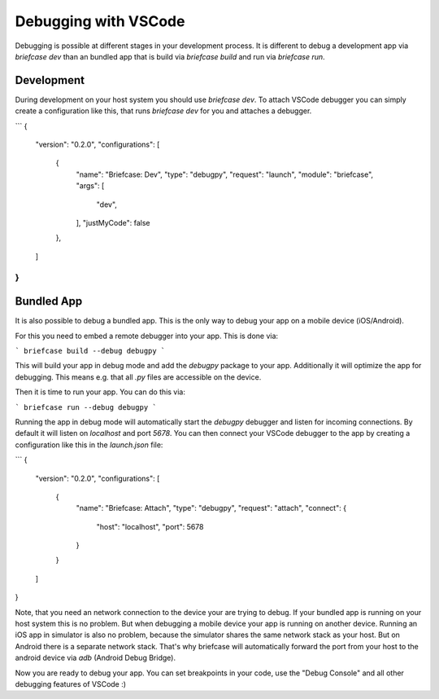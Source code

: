 Debugging with VSCode
=====================
Debugging is possible at different stages in your development process. It is
different to debug a development app via `briefcase dev` than an bundled app
that is build via `briefcase build` and run via `briefcase run`.

Development
-----------
During development on your host system you should use `briefcase dev`. To
attach VSCode debugger you can simply create a configuration like this,
that runs `briefcase dev` for you and attaches a debugger.

```
{
    "version": "0.2.0",
    "configurations": [
        {
            "name": "Briefcase: Dev",
            "type": "debugpy",
            "request": "launch",
            "module": "briefcase",
            "args": [
                "dev",
            ],
            "justMyCode": false
        },
    ]
}
```

Bundled App
-----------
It is also possible to debug a bundled app. This is the only way to debug your
app on a mobile device (iOS/Android).

For this you need to embed a remote debugger into your app. This is done via:

```
briefcase build --debug debugpy
```

This will build your app in debug mode and add the `debugpy` package to your
app. Additionally it will optimize the app for debugging. This means e.g. that
all `.py` files are accessible on the device.

Then it is time to run your app. You can do this via:

```
briefcase run --debug debugpy
```

Running the app in debug mode will automatically start the `debugpy` debugger
and listen for incoming connections. By default it will listen on `localhost`
and port `5678`. You can then connect your VSCode debugger to the app by
creating a configuration like this in the `launch.json` file:

```
{
    "version": "0.2.0",
    "configurations": [
        {
            "name": "Briefcase: Attach",
            "type": "debugpy",
            "request": "attach",
            "connect": {
                "host": "localhost",
                "port": 5678
            }
        }
    ]
}

Note, that you need an network connection to the device your are trying to
debug. If your bundled app is running on your host system this is no problem.
But when debugging a mobile device your app is running on another device.
Running an iOS app in simulator is also no problem, because the simulator
shares the same network stack as your host. But on Android there is a separate
network stack. That's why briefcase will automatically forward the port from
your host to the android device via `adb` (Android Debug Bridge).

Now you are ready to debug your app. You can set breakpoints in your code, use
the "Debug Console" and all other debugging features of VSCode :)
